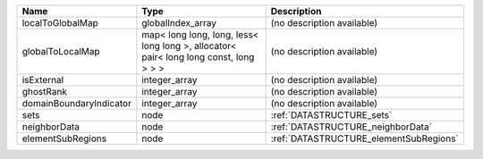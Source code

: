 

======================= ===================================================================================== ====================================== 
Name                    Type                                                                                  Description                            
======================= ===================================================================================== ====================================== 
localToGlobalMap        globalIndex_array                                                                     (no description available)             
globalToLocalMap        map< long long, long, less< long long >, allocator< pair< long long const, long > > > (no description available)             
isExternal              integer_array                                                                         (no description available)             
ghostRank               integer_array                                                                         (no description available)             
domainBoundaryIndicator integer_array                                                                         (no description available)             
sets                    node                                                                                  :ref:`DATASTRUCTURE_sets`              
neighborData            node                                                                                  :ref:`DATASTRUCTURE_neighborData`      
elementSubRegions       node                                                                                  :ref:`DATASTRUCTURE_elementSubRegions` 
======================= ===================================================================================== ====================================== 


